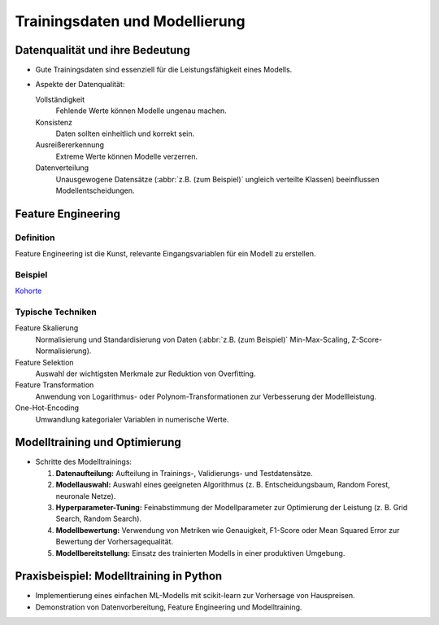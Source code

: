 Trainingsdaten und Modellierung
===============================

Datenqualität und ihre Bedeutung
--------------------------------

* Gute Trainingsdaten sind essenziell für die Leistungsfähigkeit eines Modells.
* Aspekte der Datenqualität:

  Vollständigkeit
      Fehlende Werte können Modelle ungenau machen.
  Konsistenz
      Daten sollten einheitlich und korrekt sein.
  Ausreißererkennung
      Extreme Werte können Modelle verzerren.
  Datenverteilung
      Unausgewogene Datensätze (:abbr:`z.B. (zum Beispiel)` ungleich verteilte
      Klassen) beeinflussen Modellentscheidungen.

Feature Engineering
-------------------

Definition
~~~~~~~~~~

Feature Engineering ist die Kunst, relevante Eingangsvariablen für ein Modell zu
erstellen.

Beispiel
~~~~~~~~

`Kohorte <https://de.wikipedia.org/wiki/Kohorte_(Sozialwissenschaft)>`_

Typische Techniken
~~~~~~~~~~~~~~~~~~

Feature Skalierung
    Normalisierung und Standardisierung von Daten (:abbr:`z.B. (zum Beispiel)`
    Min-Max-Scaling, Z-Score-Normalisierung).
Feature Selektion
    Auswahl der wichtigsten Merkmale zur Reduktion von Overfitting.
Feature Transformation
    Anwendung von Logarithmus- oder Polynom-Transformationen zur Verbesserung
    der Modellleistung.
One-Hot-Encoding
    Umwandlung kategorialer Variablen in numerische Werte.

Modelltraining und Optimierung
------------------------------

- Schritte des Modelltrainings:

  1. **Datenaufteilung:** Aufteilung in Trainings-, Validierungs- und Testdatensätze.

  2. **Modellauswahl:** Auswahl eines geeigneten Algorithmus (z. B. Entscheidungsbaum, Random Forest, neuronale Netze).

  3. **Hyperparameter-Tuning:** Feinabstimmung der Modellparameter zur Optimierung der Leistung (z. B. Grid Search, Random Search).

  4. **Modellbewertung:** Verwendung von Metriken wie Genauigkeit, F1-Score oder Mean Squared Error zur Bewertung der Vorhersagequalität.

  5. **Modellbereitstellung:** Einsatz des trainierten Modells in einer produktiven Umgebung.

Praxisbeispiel: Modelltraining in Python
----------------------------------------

- Implementierung eines einfachen ML-Modells mit scikit-learn zur Vorhersage von Hauspreisen.

- Demonstration von Datenvorbereitung, Feature Engineering und Modelltraining.
